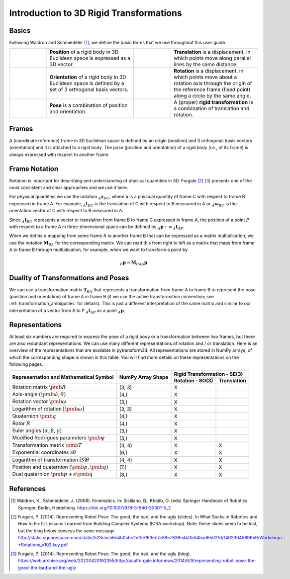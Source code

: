 ========================================
Introduction to 3D Rigid Transformations
========================================

------
Basics
------

Following Waldron and Schmiedeler [1]_, we define the basic terms that we use
throughout this user guide.

.. list-table::
   :widths: 15 35 15 35

   * - .. image:: ../_static/position.png
     - **Position** of a rigid body in 3D Euclidean space is expressed as a 3D
       vector.
     - .. image:: ../_static/translation.png
     - **Translation** is a displacement, in which points move along parallel
       lines by the same distance.
   * - .. image:: ../_static/frame.png
     - **Orientation** of a rigid body in 3D Euclidean space is defined by a
       set of 3 orthogonal basis vectors.
     - .. image:: ../_static/rotation.png
     -  **Rotation** is a displacement, in which points move about a rotation
        axis through the origin of the reference frame (fixed point) along a
        circle by the same angle.
   * - .. image:: ../_static/position.png
           :width: 30%
           :align: center
       .. image:: ../_static/frame.png
           :width: 30%
           :align: center
     - **Pose** is a combination of position and orientation.
     - .. image:: ../_static/translation.png
           :width: 30%
           :align: center
       .. image:: ../_static/rotation.png
           :width: 30%
           :align: center
     - A (proper) **rigid transformation** is a combination of translation and
       rotation.

------
Frames
------

A (coordinate reference) frame in 3D Euclidean space is defined by an origin
(position) and 3 orthogonal basis vectors (orientation) and it is attached to
a rigid body. The pose (position and orientation) of a rigid body (i.e., of
its frame) is always expressed with respect to another frame.

.. _Frame Notation:

--------------
Frame Notation
--------------

Notation is important for describing and understanding of physical quantities
in 3D. Furgale [2]_ [3]_ presents one of the most consistent and clear
approaches and we use it here.

For physical quantities we use the notation :math:`_{A}\boldsymbol{x}_{BC}`,
where :math:`\boldsymbol{x}` is a physical quantity of frame C with
respect to frame B expressed in frame A. For example,
:math:`_{A}\boldsymbol{t}_{BC}` is the translation of C with respect to B
measured in A or :math:`_{A}\boldsymbol{\omega}_{BC}` is the
orientation vector of C with respect to B measured in A.

Since :math:`_A\boldsymbol{t}_{BC}` represents a vector or translation from
frame B to frame C expressed in frame A, the position of a point :math:`P`
with respect to a frame A in three-dimensional space can be defined by
:math:`_A\boldsymbol{p} := _A\boldsymbol{t}_{AP}`.

When we define a mapping from some frame A to another frame B that can be
expressed as a matrix multiplication, we use the notation
:math:`\boldsymbol{M}_{BA}` for the corresponding matrix. We can read this
from right to left as a matrix that maps from frame A to frame B through
multiplication, for example, when we want to transform a point by

.. math::

    _B\boldsymbol{p} = \boldsymbol{M}_{BA} {_A\boldsymbol{p}}

------------------------------------
Duality of Transformations and Poses
------------------------------------

We can use a transformation matrix :math:`\boldsymbol{T}_{BA}` that represents
a transformation from frame A to frame B to represent the pose (position and
orientation) of frame A in frame B (if we use the active transformation
convention; see :ref:`transformation_ambiguities` for details). This is just
a different interpretation of the same matrix and similar to our interpretation
of a vector from A to P :math:`_A\boldsymbol{t}_{AP}` as a point
:math:`_A\boldsymbol{p}`.

---------------
Representations
---------------

At least six numbers are required to express the pose of a rigid body or a
transformation between two frames, but there are also redundant
representations.
We can use many different representations of rotation and / or translation.
Here is an overview of the representations that are available in pytransform3d.
All representations are stored in NumPy arrays, of which the corresponding
shape is shown in this table. You will find more details on these
representations on the following pages.

+----------------------------------------+---------------------+------------------+---------------+
|                                        |                     | Rigid Transformation - SE(3)     |
+                                        |                     +------------------+---------------+
| Representation and Mathematical Symbol | NumPy Array Shape   | Rotation - SO(3) | Translation   |
+========================================+=====================+==================+===============+
| Rotation matrix                        | (3, 3)              | X                |               |
| :math:`\pmb{R}`                        |                     |                  |               |
+----------------------------------------+---------------------+------------------+---------------+
| Axis-angle                             | (4,)                | X                |               |
| :math:`(\hat{\pmb{\omega}}, \theta)`   |                     |                  |               |
+----------------------------------------+---------------------+------------------+---------------+
| Rotation vector                        | (3,)                | X                |               |
| :math:`\pmb{\omega}`                   |                     |                  |               |
+----------------------------------------+---------------------+------------------+---------------+
| Logarithm of rotation                  | (3, 3)              | X                |               |
| :math:`\left[\pmb{\omega}\right]`      |                     |                  |               |
+----------------------------------------+---------------------+------------------+---------------+
| Quaternion                             | (4,)                | X                |               |
| :math:`\pmb{q}`                        |                     |                  |               |
+----------------------------------------+---------------------+------------------+---------------+
| Rotor                                  | (4,)                | X                |               |
| :math:`R`                              |                     |                  |               |
+----------------------------------------+---------------------+------------------+---------------+
| Euler angles                           | (3,)                | X                |               |
| :math:`(\alpha, \beta, \gamma)`        |                     |                  |               |
+----------------------------------------+---------------------+------------------+---------------+
| Modified Rodrigues parameters          | (3,)                | X                |               |
| :math:`\pmb{\psi}`                     |                     |                  |               |
+----------------------------------------+---------------------+------------------+---------------+
| Transformation matrix                  | (4, 4)              | X                | X             |
| :math:`\pmb{T}`                        |                     |                  |               |
+----------------------------------------+---------------------+------------------+---------------+
| Exponential coordinates                | (6,)                | X                | X             |
| :math:`\mathcal{S}\theta`              |                     |                  |               |
+----------------------------------------+---------------------+------------------+---------------+
| Logarithm of transformation            | (4, 4)              | X                | X             |
| :math:`\left[\mathcal{S}\right]\theta` |                     |                  |               |
+----------------------------------------+---------------------+------------------+---------------+
| Position and quaternion                | (7,)                | X                | X             |
| :math:`(\pmb{p}, \pmb{q})`             |                     |                  |               |
+----------------------------------------+---------------------+------------------+---------------+
| Dual quaternion                        | (8,)                | X                | X             |
| :math:`\pmb{p} + \epsilon\pmb{q}`      |                     |                  |               |
+----------------------------------------+---------------------+------------------+---------------+

----------
References
----------

.. [1] Waldron, K., Schmiedeler, J. (2008). Kinematics. In: Siciliano, B., Khatib,
   O. (eds) Springer Handbook of Robotics. Springer, Berlin, Heidelberg.
   https://doi.org/10.1007/978-3-540-30301-5_2

.. [2] Furgale, P. (2014). Representing Robot Pose: The good, the bad, and the
   ugly (slides). In What Sucks in Robotics and How to Fix It: Lessons Learned
   from Building Complex Systems (ICRA workshop). Note: these slides seem to be
   lost, but the blog below conveys the same message.
   http://static.squarespace.com/static/523c5c56e4b0abc2df5e163e/t/53957839e4b05045ad65021d/1402304569659/Workshop+-+Rotations_v102.key.pdf

.. [3] Furgale, P. (2014). Representing Robot Pose: The good, the bad, and the
   ugly (blog).
   https://web.archive.org/web/20220420162355/http://paulfurgale.info/news/2014/6/9/representing-robot-pose-the-good-the-bad-and-the-ugly
